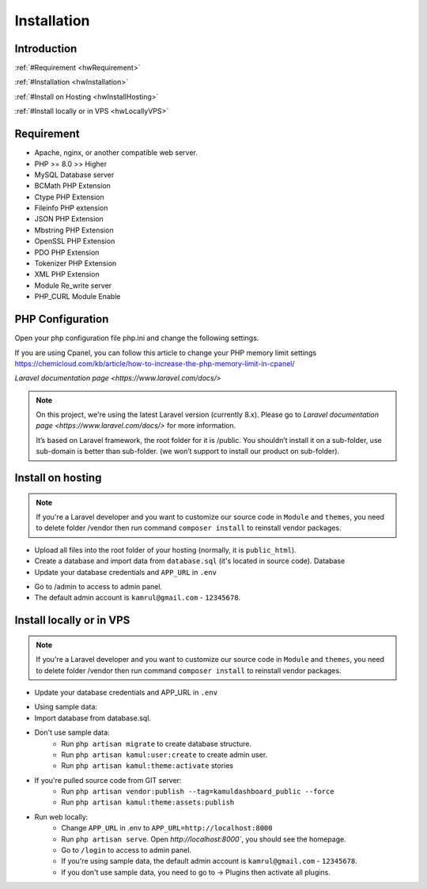 
Installation
############

Introduction
============

:ref:`#Requirement <hwRequirement>`

:ref:`#Installation <hwInstallation>`

:ref:`#Install on Hosting <hwInstallHosting>`

:ref:`#Install locally or in VPS <hwLocallyVPS>`

.. _hwRequirement:

Requirement
===========

* Apache, nginx, or another compatible web server.
* PHP >= 8.0 >> Higher
* MySQL Database server
* BCMath PHP Extension
* Ctype PHP Extension
* Fileinfo PHP extension
* JSON PHP Extension
* Mbstring PHP Extension
* OpenSSL PHP Extension
* PDO PHP Extension
* Tokenizer PHP Extension
* XML PHP Extension
* Module Re_write server
* PHP_CURL Module Enable

.. _hwInstallation:

PHP Configuration
=================

Open your php configuration file php.ini and change the following settings.


.. code-block:: php
   :linenos:

    memory_limit = 64M
    max_execution_time = 300

If you are using Cpanel, you can follow this article to change your PHP memory limit settings
https://chemicloud.com/kb/article/how-to-increase-the-php-memory-limit-in-cpanel/

`Laravel documentation page <https://www.laravel.com/docs/>`

.. note::
   On this project, we're using the latest Laravel version (currently 8.x).
   Please go to `Laravel documentation page <https://www.laravel.com/docs/>` for more information.

   It’s based on Laravel framework, the root folder for it is /public.
   You shouldn’t install it on a sub-folder, use sub-domain is better than sub-folder. (we won’t support to install our product on sub-folder).

.. _hwInstallHosting:

Install on hosting
==================

.. note::
   If you're a Laravel developer and you want to customize our source code
   in ``Module`` and ``themes``, you need to delete folder /vendor then
   run command ``composer install`` to reinstall vendor packages.

* Upload all files into the root folder of your hosting (normally, it is ``public_html``).
* Create a database and import data from ``database.sql`` (it's located in source code). Database
* Update your database credentials and ``APP_URL`` in ``.env``

.. image:: /images/database.png

* Go to /admin to access to admin panel.
* The default admin account is ``kamrul@gmail.com`` - ``12345678``.

.. _hwLocallyVPS:

Install locally or in VPS
=========================

.. note::
   If you're a Laravel developer and you want to customize our source code
   in ``Module`` and ``themes``, you need to delete folder /vendor then
   run command ``composer install`` to reinstall vendor packages.

* Update your database credentials and APP_URL in ``.env``

.. image:: /images/database.png

* Using sample data:
* Import database from database.sql.
* Don't use sample data:
   * Run ``php artisan migrate`` to create database structure.
   * Run ``php artisan kamul:user:create`` to create admin user.
   * Run ``php artisan kamul:theme:activate`` stories
* If you're pulled source code from GIT server:
   * Run ``php artisan vendor:publish --tag=kamuldashboard_public --force``
   * Run ``php artisan kamul:theme:assets:publish``
* Run web locally:
   * Change ``APP_URL`` in .env to ``APP_URL=http://localhost:8000``
   * Run ``php artisan serve``. Open `http://localhost:8000``, you should see the homepage.
   * Go to ``/login`` to access to admin panel.
   * If you're using sample data, the default admin account is ``kamrul@gmail.com`` - ``12345678``.
   * If you don't use sample data, you need to go to -> Plugins then activate all plugins.
